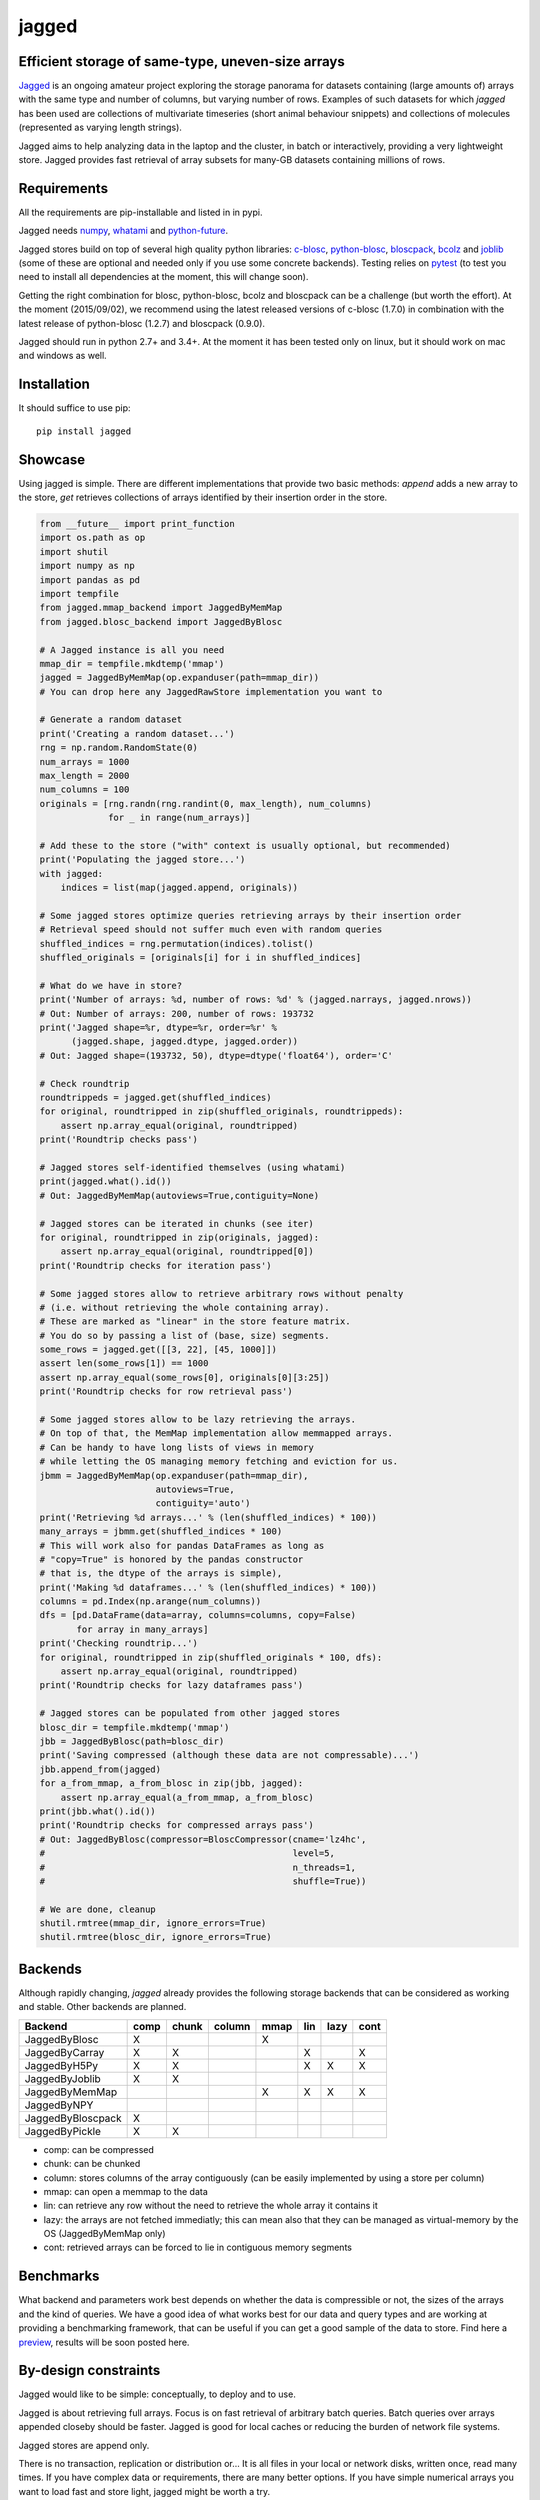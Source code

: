 jagged
======

Efficient storage of same-type, uneven-size arrays
--------------------------------------------------

|Pypi Version| |Build Status| |Coverage Status| |Scrutinizer Status|

Jagged_ is an ongoing amateur project exploring the storage panorama
for datasets containing (large amounts of) arrays with the same type
and number of columns, but varying number of rows. Examples of such
datasets for which *jagged* has been used are collections of multivariate
timeseries (short animal behaviour snippets) and collections of molecules
(represented as varying length strings).

Jagged aims to help analyzing data in the laptop and the cluster, in batch
or interactively, providing a very lightweight store. Jagged provides fast
retrieval of array subsets for many-GB datasets containing millions of rows.

Requirements
------------

All the requirements are pip-installable and listed in in pypi.

Jagged needs numpy_, whatami_ and python-future_.

Jagged stores build on top of several high quality python libraries: c-blosc_, python-blosc_,
bloscpack_, bcolz_ and joblib_ (some of these are optional and needed only if you use some concrete
backends). Testing relies on pytest_ (to test you need to install all dependencies at the moment,
this will change soon).

Getting the right combination for blosc, python-blosc, bcolz and bloscpack can be a challenge
(but worth the effort). At the moment (2015/09/02), we recommend using the latest released
versions of c-blosc (1.7.0) in combination with the latest release of python-blosc (1.2.7)
and bloscpack (0.9.0).

Jagged should run in python 2.7+ and 3.4+. At the moment it has been tested only on linux,
but it should work on mac and windows as well.


Installation
------------

It should suffice to use pip::

    pip install jagged

Showcase
--------

Using jagged is simple. There are different implementations that provide
two basic methods: *append* adds a new array to the store, *get* retrieves
collections of arrays identified by their insertion order in the store.

.. code:: python

    from __future__ import print_function
    import os.path as op
    import shutil
    import numpy as np
    import pandas as pd
    import tempfile
    from jagged.mmap_backend import JaggedByMemMap
    from jagged.blosc_backend import JaggedByBlosc

    # A Jagged instance is all you need
    mmap_dir = tempfile.mkdtemp('mmap')
    jagged = JaggedByMemMap(op.expanduser(path=mmap_dir))
    # You can drop here any JaggedRawStore implementation you want to

    # Generate a random dataset
    print('Creating a random dataset...')
    rng = np.random.RandomState(0)
    num_arrays = 1000
    max_length = 2000
    num_columns = 100
    originals = [rng.randn(rng.randint(0, max_length), num_columns)
                 for _ in range(num_arrays)]

    # Add these to the store ("with" context is usually optional, but recommended)
    print('Populating the jagged store...')
    with jagged:
        indices = list(map(jagged.append, originals))

    # Some jagged stores optimize queries retrieving arrays by their insertion order
    # Retrieval speed should not suffer much even with random queries
    shuffled_indices = rng.permutation(indices).tolist()
    shuffled_originals = [originals[i] for i in shuffled_indices]

    # What do we have in store?
    print('Number of arrays: %d, number of rows: %d' % (jagged.narrays, jagged.nrows))
    # Out: Number of arrays: 200, number of rows: 193732
    print('Jagged shape=%r, dtype=%r, order=%r' %
          (jagged.shape, jagged.dtype, jagged.order))
    # Out: Jagged shape=(193732, 50), dtype=dtype('float64'), order='C'

    # Check roundtrip
    roundtrippeds = jagged.get(shuffled_indices)
    for original, roundtripped in zip(shuffled_originals, roundtrippeds):
        assert np.array_equal(original, roundtripped)
    print('Roundtrip checks pass')

    # Jagged stores self-identified themselves (using whatami)
    print(jagged.what().id())
    # Out: JaggedByMemMap(autoviews=True,contiguity=None)

    # Jagged stores can be iterated in chunks (see iter)
    for original, roundtripped in zip(originals, jagged):
        assert np.array_equal(original, roundtripped[0])
    print('Roundtrip checks for iteration pass')

    # Some jagged stores allow to retrieve arbitrary rows without penalty
    # (i.e. without retrieving the whole containing array).
    # These are marked as "linear" in the store feature matrix.
    # You do so by passing a list of (base, size) segments.
    some_rows = jagged.get([[3, 22], [45, 1000]])
    assert len(some_rows[1]) == 1000
    assert np.array_equal(some_rows[0], originals[0][3:25])
    print('Roundtrip checks for row retrieval pass')

    # Some jagged stores allow to be lazy retrieving the arrays.
    # On top of that, the MemMap implementation allow memmapped arrays.
    # Can be handy to have long lists of views in memory
    # while letting the OS managing memory fetching and eviction for us.
    jbmm = JaggedByMemMap(op.expanduser(path=mmap_dir),
                          autoviews=True,
                          contiguity='auto')
    print('Retrieving %d arrays...' % (len(shuffled_indices) * 100))
    many_arrays = jbmm.get(shuffled_indices * 100)
    # This will work also for pandas DataFrames as long as
    # "copy=True" is honored by the pandas constructor
    # that is, the dtype of the arrays is simple),
    print('Making %d dataframes...' % (len(shuffled_indices) * 100))
    columns = pd.Index(np.arange(num_columns))
    dfs = [pd.DataFrame(data=array, columns=columns, copy=False)
           for array in many_arrays]
    print('Checking roundtrip...')
    for original, roundtripped in zip(shuffled_originals * 100, dfs):
        assert np.array_equal(original, roundtripped)
    print('Roundtrip checks for lazy dataframes pass')

    # Jagged stores can be populated from other jagged stores
    blosc_dir = tempfile.mkdtemp('mmap')
    jbb = JaggedByBlosc(path=blosc_dir)
    print('Saving compressed (although these data are not compressable)...')
    jbb.append_from(jagged)
    for a_from_mmap, a_from_blosc in zip(jbb, jagged):
        assert np.array_equal(a_from_mmap, a_from_blosc)
    print(jbb.what().id())
    print('Roundtrip checks for compressed arrays pass')
    # Out: JaggedByBlosc(compressor=BloscCompressor(cname='lz4hc',
    #                                               level=5,
    #                                               n_threads=1,
    #                                               shuffle=True))

    # We are done, cleanup
    shutil.rmtree(mmap_dir, ignore_errors=True)
    shutil.rmtree(blosc_dir, ignore_errors=True)


Backends
--------

Although rapidly changing, *jagged* already provides the following storage backends
that can be considered as working and stable. Other backends are planned.

+-------------------+------+-------+--------+------+-----+------+------+
| Backend           | comp | chunk | column | mmap | lin | lazy | cont |
+===================+======+=======+========+======+=====+======+======+
| JaggedByBlosc     | X    |       |        | X    |     |      |      |
+-------------------+------+-------+--------+------+-----+------+------+
| JaggedByCarray    | X    | X     |        |      | X   |      | X    |
+-------------------+------+-------+--------+------+-----+------+------+
| JaggedByH5Py      | X    | X     |        |      | X   | X    | X    |
+-------------------+------+-------+--------+------+-----+------+------+
| JaggedByJoblib    | X    | X     |        |      |     |      |      |
+-------------------+------+-------+--------+------+-----+------+------+
| JaggedByMemMap    |      |       |        | X    | X   | X    | X    |
+-------------------+------+-------+--------+------+-----+------+------+
| JaggedByNPY       |      |       |        |      |     |      |      |
+-------------------+------+-------+--------+------+-----+------+------+
| JaggedByBloscpack | X    |       |        |      |     |      |      |
+-------------------+------+-------+--------+------+-----+------+------+
| JaggedByPickle    | X    | X     |        |      |     |      |      |
+-------------------+------+-------+--------+------+-----+------+------+


- comp:
  can be compressed
- chunk:
  can be chunked
- column:
  stores columns of the array contiguously (can be easily implemented by using a store per column)
- mmap:
  can open a memmap to the data
- lin:
  can retrieve any row without the need to retrieve the whole array it contains it
- lazy:
  the arrays are not fetched immediatly; this can mean also that they can be managed
  as virtual-memory by the OS (JaggedByMemMap only)
- cont:
  retrieved arrays can be forced to lie in contiguous memory segments


Benchmarks
----------

What backend and parameters work best depends on whether the data is compressible or not, the
sizes of the arrays and the kind of queries. We have a good idea of what works best for our data
and query types and are working at providing a benchmarking framework, that can be useful if
you can get a good sample of the data to store. Find here a preview_, results will be soon posted here.


By-design constraints
---------------------

Jagged would like to be simple: conceptually, to deploy and to use.

Jagged is about retrieving full arrays.
Focus is on fast retrieval of arbitrary batch queries.
Batch queries over arrays appended closeby should be faster.
Jagged is good for local caches or reducing the burden of
network file systems.

Jagged stores are append only.

There is no transaction, replication or distribution or...
It is all files in your local or network disks, written once, read many times.
If you have complex data or requirements, there are many better options.
If you have simple numerical arrays you want to load fast and store light,
jagged might be worth a try.

Not important efforts have been given yet to optimize
(although some backends work quite smoothly).
At the moment, everything is simple algorithms implemented in pure python.


Links
-----

This neat blogpost_ from Matthew Rocklin is highly recommended, as it delivers
the promised *"vocabulary to talk about efficient tabular storage"*. Add perhaps
"blocked" (as in "compression is done in cache-friendly sized blocks") and
"chunked" (as in "retrieval is done in I/O-friendly sized chunks"). The castra_ project
is worth a look.


.. _Jagged: https://github.com/sdvillal/jagged
.. |Pypi Version| image:: https://badge.fury.io/py/jagged.svg
   :target: http://badge.fury.io/py/jagged
.. |Build Status| image:: https://travis-ci.org/sdvillal/jagged.svg?branch=master
   :target: https://travis-ci.org/sdvillal/jagged
.. |Coverage Status| image:: http://codecov.io/github/sdvillal/jagged/coverage.svg?branch=master
   :target: http://codecov.io/github/sdvillal/jagged?branch=master
.. |Scrutinizer Status| image:: https://scrutinizer-ci.com/g/sdvillal/jagged/badges/quality-score.png?b=master
   :target: https://scrutinizer-ci.com/g/sdvillal/jagged/?branch=master
.. _preview: https://github.com/sdvillal/strawlab-examples/tree/master/strawlab_examples/benchmarks
.. _numpy: http://www.numpy.org/
.. _whatami: http://www.github.com/sdvillal/whatami
.. _python-future: http://python-future.org/
.. _c-blosc: https://github.com/Blosc/c-blosc
.. _python-blosc: https://github.com/Blosc/python-blosc
.. _bloscpack: https://github.com/Blosc/bloscpack
.. _bcolz: https://github.com/Blosc/bcolz
.. _joblib: https://pythonhosted.org/joblib/
.. _pytest: http://pytest.org
.. _blogpost: http://matthewrocklin.com/blog/work/2015/08/28/Storage/
.. _castra: https://github.com/blaze/castra
